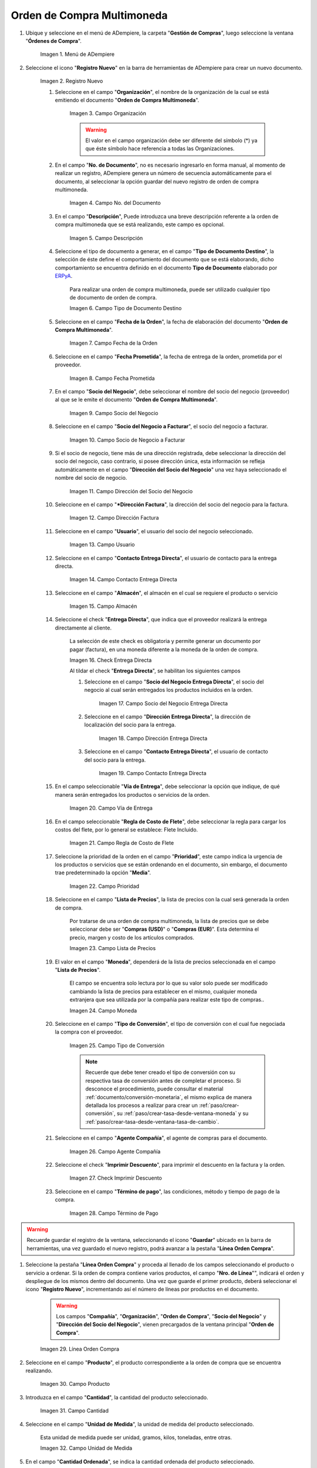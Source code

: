 .. _ERPyA: http://erpya.com
.. |menú de orden de compra multimoneda| image:: resources/multi-currency-purchase-order-menu.png
.. |icono de registro nuevo orden multimoneda| image:: resources/register-icon-new-multi-currency-order.png
.. |campo organización orden multimoneda| image:: resources/organization-field-multi-currency-order.png
.. |campo número del documento orden multimoneda| image:: resources/multi-currency-order-document-number-field.png
.. |campo descripción orden multimoneda| image:: resources/field-description-multi-currency-order.png
.. |campo tipo de documento destino orden multimoneda| image:: resources/destination-document-type-field-multi-currency-order.png
.. |campo fecha de la orden multimoneda| image:: resources/date-field-of-the-multi-currency-order.png
.. |campo fecha prometida orden multimoneda| image:: resources/multicurrency-order-promised-date-field.png
.. |campo socio del negocio orden multimoneda| image:: resources/field-business-partner-multi-currency-order.png
.. |campo socio del negocio a facturar orden multimoneda| image:: resources/business-partner-field-to-invoice-multi-currency-order.png
.. |campo dirección del socio del negocio orden multimoneda| image:: resources/business-partner-address-field-multi-currency-order.png
.. |campo dirección factura orden multimoneda| image:: resources/multi-currency-order-invoice-address-field.png
.. |campo usuario orden multimoneda| image:: resources/user-field-multi-currency-order.png
.. |campo contacto entrega directa orden multimoneda| image:: resources/field-contact-direct-delivery-multi-currency-order.png
.. |campo almacén orden multimoneda| image:: resources/warehouse-field-multi-currency-order.png
.. |check entrega directa orden multimoneda| image:: resources/check-direct-delivery-multi-currency-order.png
.. |campo socio del negocio entrega directa orden multimoneda| image:: resources/field-business-partner-direct-delivery-multi-currency-order.png
.. |campo dirección entrega directa orden multimoneda| image:: resources/direct-delivery-address-field-multi-currency-order.png
.. |campo contacto para entrega directa orden multimoneda| image:: resources/contact-field-for-direct-delivery-multi-currency-order.png
.. |campo vía de entrega orden multimoneda| image:: resources/field-multi-currency-order-delivery-route.png
.. |campo regla de costo de flete orden multimoneda| image:: resources/freight-cost-rule-field-multicurrency-order.png
.. |campo prioridad orden multimoneda| image:: resources/priority-field-multi-currency-order.png
.. |campo lista de precios orden multimoneda| image:: resources/multicurrency-order-price-list-field.png
.. |campo moneda orden multimoneda| image:: resources/currency-field-multi-currency-order.png
.. |campo tipo de conversión orden multimoneda| image:: resources/field-type-of-conversion-multi-currency-order.png
.. |campo agente compañía orden multimoneda| image:: resources/multi-currency-order-company-agent-field.png
.. |check imprimir descuento orden multimoneda| image:: resources/check-print-discount-multi-currency-order.png
.. |campo término de pago orden multimoneda| image:: resources/multi-currency-order-payment-term-field.png
.. |línea de la orden de compra orden multimoneda| image:: resources/purchase-order-line-multi-currency-order.png
.. |campo producto orden multimoneda| image:: resources/product-field-multi-currency-order.png
.. |campo cantidad orden multimoneda| image:: resources/multi-currency-order-quantity-field.png
.. |campo unidad de medida orden multimoneda| image:: resources/field-unit-of-measure-multi-currency-order.png
.. |campo cantidad ordenada orden multimoneda| image:: resources/ordered-quantity-field-multi-currency-order.png
.. |campo cantidad entregada orden multimoneda| image:: resources/field-quantity-delivered-multi-currency-order.png
.. |campo cantidad reservada orden multimoneda| image:: resources/reserved-quantity-field-multi-currency-order.png
.. |campo cantidad facturada orden multimoneda| image:: resources/field-quantity-invoiced-multi-currency-order.png
.. |campo precio orden multimoneda| image:: resources/multi-currency-order-price-field.png
.. |campo precio costo orden multimoneda| image:: resources/multi-currency-order-cost-price-field.png
.. |campo precio actual orden multimoneda| image:: resources/current-price-field-multi-currency-order.png
.. |campo precio lista orden multimoneda| image:: resources/price-field-multi-currency-order-list.png
.. |campo impuesto orden multimoneda| image:: resources/multi-currency-order-tax-field.png
.. |campo descuento orden multimoneda| image:: resources/multi-currency-order-discount-field.png
.. |campo neto de línea orden multimoneda| image:: resources/net-field-of-multicurrency-order-line.png
.. |opción completar orden multimoneda| image:: resources/option-complete-multi-currency-order.png
.. |acción completar y opción ok orden multimoneda| image:: resources/action-complete-and-option-ok-multi-currency-order.png

.. _documento/orden-de-compra-multimoneda:

**Orden de Compra Multimoneda**
===============================

#. Ubique y seleccione en el menú de ADempiere, la carpeta "**Gestión de Compras**", luego seleccione la ventana "**Órdenes de Compra**".

    |menú de orden de compra multimoneda|

    Imagen 1. Menú de ADempiere

#. Seleccione el icono "**Registro Nuevo**" en la barra de herramientas de ADempiere para crear un nuevo documento.

    |icono de registro nuevo orden multimoneda|

    Imagen 2. Registro Nuevo

    #. Seleccione en el campo "**Organización**", el nombre de la organización de la cual se está emitiendo el documento "**Orden de Compra Multimoneda**".

        |campo organización orden multimoneda|

        Imagen 3. Campo Organización

        .. warning::

            El valor en el campo organización debe ser diferente del símbolo (*) ya que éste símbolo hace referencia a todas las Organizaciones.

    #. En el campo "**No. de Documento**", no es necesario ingresarlo en forma manual, al momento de realizar un registro, ADempiere genera un número de secuencia automáticamente para el documento, al seleccionar la opción guardar del nuevo registro de orden de compra multimoneda.

        |campo número del documento orden multimoneda|

        Imagen 4. Campo No. del Documento

    #. En el campo "**Descripción**", Puede introduzca una breve descripción referente a la orden de compra multimoneda que se está realizando, este campo es opcional.

        |campo descripción orden multimoneda|

        Imagen 5. Campo Descripción

    #. Seleccione el tipo de documento a generar, en el campo "**Tipo de Documento Destino**", la selección de éste define el comportamiento del documento que se está elaborando, dicho comportamiento se encuentra definido en el documento **Tipo de Documento** elaborado por `ERPyA`_.

        Para realizar una orden de compra multimoneda, puede ser utilizado cualquier tipo de documento de orden de compra.

        |campo tipo de documento destino orden multimoneda|

        Imagen 6. Campo Tipo de Documento Destino

    #. Seleccione en el campo "**Fecha de la Orden**", la fecha de elaboración del documento "**Orden de Compra Multimoneda**".

        |campo fecha de la orden multimoneda|

        Imagen 7. Campo Fecha de la Orden

    #. Seleccione en el campo "**Fecha Prometida**", la fecha de entrega de la orden, prometida por el proveedor.

        |campo fecha prometida orden multimoneda|

        Imagen 8. Campo Fecha Prometida

    #. En el campo "**Socio del Negocio**", debe seleccionar el nombre del socio del negocio (proveedor) al que se le emite el documento "**Orden de Compra Multimoneda**".

        |campo socio del negocio orden multimoneda|

        Imagen 9. Campo Socio del Negocio

    #. Seleccione en el campo "**Socio del Negocio a Facturar**", el socio del negocio a facturar.

        |campo socio del negocio a facturar orden multimoneda|

        Imagen 10. Campo Socio de Negocio a Facturar

    #. Si el socio de negocio, tiene más de una dirección registrada, debe seleccionar la dirección del socio del negocio, caso contrario, si posee dirección única, esta información se refleja automáticamente en el campo "**Dirección del Socio del Negocio**" una vez haya seleccionado el nombre del socio de negocio.

        |campo dirección del socio del negocio orden multimoneda|

        Imagen 11. Campo Dirección del Socio del Negocio

    #. Seleccione en el campo "***Dirección Factura**", la dirección del socio del negocio para la factura.

        |campo dirección factura orden multimoneda|

        Imagen 12. Campo Dirección Factura

    #. Seleccione en el campo "**Usuario**", el usuario del socio del negocio seleccionado.

        |campo usuario orden multimoneda|

        Imagen 13. Campo Usuario

    #. Seleccione en el campo "**Contacto Entrega Directa**", el usuario de contacto para la entrega directa.

        |campo contacto entrega directa orden multimoneda|

        Imagen 14. Campo Contacto Entrega Directa

    #. Seleccione en el campo "**Almacén**", el almacén en el cual se requiere el producto o servicio 

        |campo almacén orden multimoneda|

        Imagen 15. Campo Almacén

    #. Seleccione el check "**Entrega Directa**", que indica que el proveedor realizará la entrega directamente al cliente.

        La selección de este check es obligatoria y permite generar un documento por pagar (factura), en una moneda diferente a la moneda de la orden de compra.

        |check entrega directa orden multimoneda|

        Imagen 16. Check Entrega Directa

        Al tildar el check "**Entrega Directa**", se habilitan los siguientes campos

        #. Seleccione en el campo "**Socio del Negocio Entrega Directa**", el socio del negocio al cual serán entregados los productos incluidos en la orden.

            |campo socio del negocio entrega directa orden multimoneda|

            Imagen 17. Campo Socio del Negocio Entrega Directa

        #. Seleccione en el campo "**Dirección Entrega Directa**", la dirección de localización del socio para la entrega.

            |campo dirección entrega directa orden multimoneda|

            Imagen 18. Campo Dirección Entrega Directa

        #. Seleccione en el campo "**Contacto Entrega Directa**", el usuario de contacto del socio para la entrega.

            |campo contacto para entrega directa orden multimoneda|

            Imagen 19. Campo Contacto Entrega Directa

    #. En el campo seleccionable "**Vía de Entrega**", debe seleccionar la opción que indique, de qué manera serán entregados los productos o servicios de la orden.

        |campo vía de entrega orden multimoneda|

        Imagen 20. Campo Vía de Entrega

    #. En el campo seleccionable "**Regla de Costo de Flete**", debe seleccionar la regla para cargar los costos del flete, por lo general se establece: Flete Incluido.

        |campo regla de costo de flete orden multimoneda|

        Imagen 21. Campo Regla de Costo de Flete

    #. Seleccione la prioridad de la orden en el campo "**Prioridad**", este campo indica la urgencia de los productos o servicios que se están ordenando en el documento, sin embargo, el documento trae predeterminado la opción "**Media**".

        |campo prioridad orden multimoneda|

        Imagen 22. Campo Prioridad

    #. Seleccione en el campo "**Lista de Precios**", la lista de precios con la cual será generada la orden de compra.

        Por tratarse de una orden de compra multimoneda, la lista de precios que se debe seleccionar debe ser "**Compras (USD)**" o "**Compras (EUR)**". Esta determina el precio, margen y costo de los artículos comprados.

        |campo lista de precios orden multimoneda|

        Imagen 23. Campo Lista de Precios

    #. El valor en el campo "**Moneda**", dependerá de la lista de precios seleccionada en el campo "**Lista de Precios**".

        El campo se encuentra solo lectura por lo que su valor solo puede ser modificado cambiando la lista de precios para establecer en el mismo, cualquier moneda extranjera que sea utilizada por la compañía para realizar este tipo de compras..

        |campo moneda orden multimoneda|

        Imagen 24. Campo Moneda

    #. Seleccione en el campo "**Tipo de Conversión**", el tipo de conversión con el cual fue negociada la compra con el proveedor.

        |campo tipo de conversión orden multimoneda|

        Imagen 25. Campo Tipo de Conversión

        .. note::

            Recuerde que debe tener creado el tipo de conversión con su respectiva tasa de conversión antes de completar el proceso. Si desconoce el procedimiento, puede consultar el material :ref:`documento/conversión-monetaria`, el mismo explica de manera detallada los procesos a realizar para crear un :ref:`paso/crear-conversión`, su :ref:`paso/crear-tasa-desde-ventana-moneda` y su :ref:`paso/crear-tasa-desde-ventana-tasa-de-cambio`.

    #. Seleccione en el campo "**Agente Compañía**", el agente de compras para el documento.

        |campo agente compañía orden multimoneda|

        Imagen 26. Campo Agente Compañía

    #. Seleccione el check "**Imprimir Descuento**", para imprimir el descuento en la factura y la orden.

        |check imprimir descuento orden multimoneda|

        Imagen 27. Check Imprimir Descuento

    #. Seleccione en el campo "**Término de pago**", las condiciones, método y tiempo de pago de la compra.

        |campo término de pago orden multimoneda|

        Imagen 28. Campo Término de Pago

.. warning::

    Recuerde guardar el registro de la ventana, seleccionando el icono "**Guardar**" ubicado en la barra de herramientas, una vez guardado el nuevo registro, podrá avanzar a la pestaña "**Línea Orden Compra**".

#. Seleccione la pestaña "**Línea Orden Compra**" y proceda al llenado de los campos seleccionando el producto o servicio a ordenar. Si la orden de compra contiene varios productos, el campo "**Nro. de Línea**"", indicará el orden y despliegue de los mismos dentro del documento. Una vez que guarde el primer producto, deberá seleccionar el icono "**Registro Nuevo**", incrementando así el número de líneas por productos en el documento.

    .. warning::

        Los campos "**Compañía**", "**Organización**", "**Orden de Compra**", "**Socio del Negocio**" y "**Dirección del Socio del Negocio**", vienen precargados de la ventana principal "**Orden de Compra**".

    |línea de la orden de compra orden multimoneda|

    Imagen 29. Línea Orden Compra

#. Seleccione en el campo "**Producto**", el producto correspondiente a la orden de compra que se encuentra realizando.

    |campo producto orden multimoneda|

    Imagen 30. Campo Producto

#. Introduzca en el campo "**Cantidad**", la cantidad del producto seleccionado.

    |campo cantidad orden multimoneda|

    Imagen 31. Campo Cantidad

#. Seleccione en el campo "**Unidad de Medida**", la unidad de medida del producto seleccionado.

    Esta unidad de medida puede ser unidad, gramos, kilos, toneladas, entre otras.

    |campo unidad de medida orden multimoneda|

    Imagen 32. Campo Unidad de Medida

#. En el campo "**Cantidad Ordenada**", se indica la cantidad ordenada del producto seleccionado.

    Este campo toma de manera automática, el valor ingresado en el campo "**Cantidad**".

    |campo cantidad ordenada orden multimoneda|

    Imagen 33. Campo Cantidad Ordenada

#. En el campo "**Cantidad Entregada**", se indica la cantidad del producto que ha sido recepcionada.

    Este campo estará en cero (0), hasta que sea generado un documento de recepción con dicho producto, asociando la orden de compra.

    |campo cantidad entregada orden multimoneda|

    Imagen 34. Campo Cantidad Entregada

#. En el campo "**Cantidad Reservada**", se indica la cantidad del producto que ha sido reservado para otras órdenes.

    |campo cantidad reservada orden multimoneda|

    Imagen 35. Campo Cantidad Reservada

#. Seleccione en el campo "**Cantidad Facturada**, la cantidad de un producto que ha sido facturado.

    Este campo estará en cero (0), hasta que sea generado un documento de cuentas por pagar (factura) con dicho producto, asociando la orden de compra.

    |campo cantidad facturada orden multimoneda|

    Imagen 36. Campo Cantidad Facturada

#. Introduzca en el campo "**Precio**", el precio del producto seleccionado.

    Este precio está basado en la unidad de medida del producto, lo que quiere decir, que si el producto seleccionado tiene unidad de medida "**Caja**" y dicha caja contiene seis (6) unidades,ADempiere tomará el precio ingresado como precio de la caja y no como precio de cada unidad que compone la caja.

    |campo precio orden multimoneda|

    Imagen 37. Campo Precio

#. Introduzca en el campo "**Precio de Costo**", el precio de costo del producto seleccionado.

    Este precio indica el precio por unidad de medida, incluyendo todos los costos (fletes, traslados, entre otros)

    |campo precio costo orden multimoneda|

    Imagen 38. Campo Precio Costo

#. En el campo "**Precio Actual**", se indica el precio para un producto en la moneda fuente.

    |campo precio actual orden multimoneda|

    Imagen 39. Campo Precio Actual

#. Introduzca en el campo "**Precio Lista**", el precio de lista oficial en la moneda del documento.

    |campo precio lista orden multimoneda|

    Imagen 40. Campo Precio Lista

#. Seleccione en el campo "**Impuesto**", el tipo de impuesto para esta línea del documento.

    |campo impuesto orden multimoneda|

    Imagen 41. Campo Impuesto

#. Introduzca en el campo "**Descuento**", el descuento aplicado o tomado como un porcentaje.

    |campo descuento orden multimoneda|

    Imagen 42. Campo Descuento

#. En el campo "**Neto de Línea**", se indica el total neto de la línea basado en la cantidad y el precio actual. Cualquier cargo adicional o flete no es incluido.

    |campo neto de línea orden multimoneda|

    Imagen 43. Campo Neto de Línea

.. warning::

    Recuerde guardar el registro de la pestaña "**Línea Orden Compra**" con el icono "**Guardar**" de la barra de herramientas de ADempiere, antes de cambiar a la ventana principal "**Orden de Compra**".

#. Regrese a la pestaña principal "**Orden de Compra**" y seleccione la opción "**Completar**" ubicada en la parte inferior derecha del documento.

    |opción completar orden multimoneda|

    Imagen 44. Pestaña Principal Orden de Compra y Opción Completar

#. Seleccione la acción "**Completar**" y la opción "**OK**".

    |acción completar y opción ok orden multimoneda|

    Imagen 45. Acción Completar y Opción OK